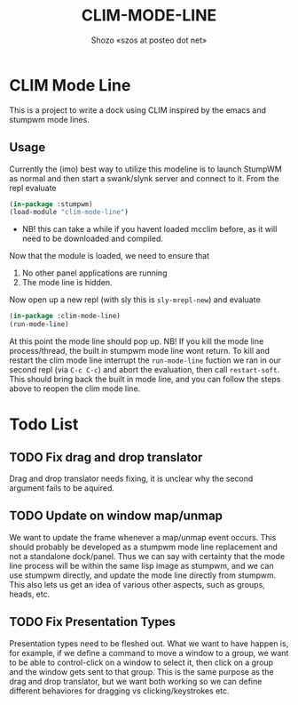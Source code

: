 #+TITLE: CLIM-MODE-LINE
#+AUTHOR: Shozo «szos at posteo dot net»

* CLIM Mode Line
  This is a project to write a dock using CLIM inspired by the emacs and stumpwm mode lines. 

** Usage
   Currently the (imo) best way to utilize this modeline is to launch StumpWM as normal and then start a swank/slynk server and connect to it. From the repl evaluate 
   #+BEGIN_SRC lisp
     (in-package :stumpwm)
     (load-module "clim-mode-line")
   #+END_SRC
   - NB! this can take a while if you havent loaded mcclim before, as it will need to be downloaded and compiled. 
   Now that the module is loaded, we need to ensure that 
   1. No other panel applications are running
   2. The mode line is hidden. 
   Now open up a new repl (with sly this is ~sly-mrepl-new~) and evaluate 
   #+BEGIN_SRC lisp
     (in-package :clim-mode-line)
     (run-mode-line)
   #+END_SRC
   At this point the mode line should pop up. 
   NB! If you kill the mode line process/thread, the built in stumpwm mode line wont return. To kill and restart the clim mode line interrupt the ~run-mode-line~ fuction we ran in our second repl (via =C-c C-c=) and abort the evaluation, then call ~restart-soft~. This should bring back the built in mode line, and you can follow the steps above to reopen the clim mode line. 

* Todo List
** TODO Fix drag and drop translator
   Drag and drop translator needs fixing, it is unclear why the second argument fails to be aquired.

** TODO Update on window map/unmap
   We want to update the frame whenever a map/unmap event occurs. This should probably be developed as a stumpwm mode line replacement and not a standalone dock/panel. Thus we can say with certainty that the mode line process will be within the same lisp image as stumpwm, and we can use stumpwm directly, and update the mode line directly from stumpwm. This also lets us get an idea of various other aspects, such as groups, heads, etc. 

** TODO Fix Presentation Types
   Presentation types need to be fleshed out. What we want to have happen is, for example, if 
we define a command to move a window to a group, we want to be able to control-click on a window to select it, then click on a group and the window gets sent to that group. This is the same purpose as the drag and drop translator, but we want both working so we can define different behaviores for dragging vs clicking/keystrokes etc. 
